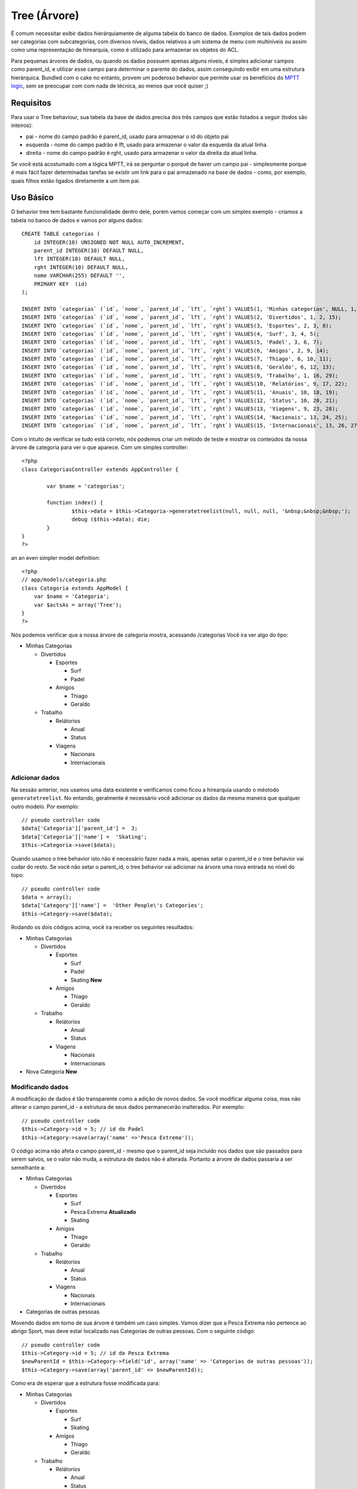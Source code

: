 Tree (Árvore)
#############

É comum necessitar exibir dados hierárquiamente de alguma tabela do
banco de dados. Exemplos de tais dados podem ser categorias com
subcategorias, com diversos níveis, dados relativos a um sistema de menu
com multiníveis ou assim como uma representação de hirearquia, como é
utilizado para armazenar os objetos do ACL.

Para pequenas árvores de dados, ou quando os dados possuem apenas alguns
níveis, é simples adicionar campos como parent\_id, e utilizar esse
campo para determinar o parente do dados, assim conseguindo exibir em
uma estrutura hierárquica. Bundled com o cake no entanto, provem um
poderoso behavior que permite usar os benefícios do `MPTT
logic <https://dev.mysql.com/tech-resources/articles/hierarchical-data.html>`_,
sem se preocupar com com nada de técnica, ao menos que você quiser ;)

Requisitos
==========

Para usar o Tree behaviour, sua tabela da base de dados precisa dos três
campos que estão listados a seguir (todos são inteiros):

-  pai - nome do campo padrão é parent\_id, usado para armazenar o id do
   objeto pai
-  esquerda - nome do campo padrão é lft, usado para armazenar o valor
   da esquerda da atual linha.
-  direita - nome do campo padrão é rght, usado para armazenar o valor
   da direita da atual linha.

Se você está acostumado com a lógica MPTT, irá se perguntar o porquê de
haver um campo pai - simplesmente porque é mais fácil fazer determinadas
tarefas se existir um link para o pai armazenado na base de dados -
como, por exemplo, quais filhos estão ligados diretamente a um item pai.

Uso Básico
==========

O behavior tree tem bastante funcionalidade dentro dele, porém vamos
começar com um simples exemplo - criamos a tabela no banco de dados e
vamos por alguns dados:

::

    CREATE TABLE categorias (
        id INTEGER(10) UNSIGNED NOT NULL AUTO_INCREMENT,
        parent_id INTEGER(10) DEFAULT NULL,
        lft INTEGER(10) DEFAULT NULL,
        rght INTEGER(10) DEFAULT NULL,
        nome VARCHAR(255) DEFAULT '',
        PRIMARY KEY  (id)
    );

    INSERT INTO `categorias` (`id`, `nome`, `parent_id`, `lft`, `rght`) VALUES(1, 'Minhas categorias', NULL, 1, 30);
    INSERT INTO `categorias` (`id`, `nome`, `parent_id`, `lft`, `rght`) VALUES(2, 'Divertidos', 1, 2, 15);
    INSERT INTO `categorias` (`id`, `nome`, `parent_id`, `lft`, `rght`) VALUES(3, 'Esportes', 2, 3, 8);
    INSERT INTO `categorias` (`id`, `nome`, `parent_id`, `lft`, `rght`) VALUES(4, 'Surf', 3, 4, 5);
    INSERT INTO `categorias` (`id`, `nome`, `parent_id`, `lft`, `rght`) VALUES(5, 'Padel', 3, 6, 7);
    INSERT INTO `categorias` (`id`, `nome`, `parent_id`, `lft`, `rght`) VALUES(6, 'Amigos', 2, 9, 14);
    INSERT INTO `categorias` (`id`, `nome`, `parent_id`, `lft`, `rght`) VALUES(7, 'Thiago', 6, 10, 11);
    INSERT INTO `categorias` (`id`, `nome`, `parent_id`, `lft`, `rght`) VALUES(8, 'Geraldo', 6, 12, 13);
    INSERT INTO `categorias` (`id`, `nome`, `parent_id`, `lft`, `rght`) VALUES(9, 'Trabalho', 1, 16, 29);
    INSERT INTO `categorias` (`id`, `nome`, `parent_id`, `lft`, `rght`) VALUES(10, 'Relatórios', 9, 17, 22);
    INSERT INTO `categorias` (`id`, `nome`, `parent_id`, `lft`, `rght`) VALUES(11, 'Anuais', 10, 18, 19);
    INSERT INTO `categorias` (`id`, `nome`, `parent_id`, `lft`, `rght`) VALUES(12, 'Status', 10, 20, 21);
    INSERT INTO `categorias` (`id`, `nome`, `parent_id`, `lft`, `rght`) VALUES(13, 'Viagens', 9, 23, 28);
    INSERT INTO `categorias` (`id`, `nome`, `parent_id`, `lft`, `rght`) VALUES(14, 'Nacionais', 13, 24, 25);
    INSERT INTO `categorias` (`id`, `nome`, `parent_id`, `lft`, `rght`) VALUES(15, 'Internacionais', 13, 26, 27);

Com o intuito de verificar se tudo está correto, nós podemos criar um
método de teste e mostrar os conteúdos da nossa árvore de categoria para
ver o que aparece. Com um simples controller:

::

    <?php
    class CategoriasController extends AppController {

            var $name = 'categorias';
            
            function index() {
                    $this->data = $this->Categoria->generatetreelist(null, null, null, '&nbsp;&nbsp;&nbsp;');
                    debug ($this->data); die;       
            }
    }
    ?>

an an even simpler model definition:

::

    <?php
    // app/models/categoria.php
    class Categoria extends AppModel {
        var $name = 'Categoria';
        var $actsAs = array('Tree');
    }
    ?>

Nós podemos verificar que a nossa árvore de categoria mostra, acessando
/categorias Você ira ver algo do tipo:

-  Minhas Categorias

   -  Divertidos

      -  Esportes

         -  Surf
         -  Padel

      -  Amigos

         -  Thiago
         -  Geraldo

   -  Trabalho

      -  Relátorios

         -  Anual
         -  Status

      -  Viagens

         -  Nacionais
         -  Internacionais

Adicionar dados
---------------

Na sessão anterior, nos usamos uma data existente e verificamos como
ficou a hirearquia usando o méotodo ``generatetreelist``. No entando,
geralmente é necessário você adicionar os dados da mesma maneira que
qualquer outro modelo. Por exemplo:

::

    // pseudo controller code
    $data['Categoria']['parent_id'] =  3;
    $data['Categoria']['name'] =  'Skating';
    $this->Categoria->save($data);

Quando usamos o tree behavior isto não é necessário fazer nada a mais,
apenas setar o parent\_id e o tree behavior vai cudar do resto. Se você
não setar o parent\_id, o tree behavior vai adicionar na árvore uma nova
entrada no nível do topo:

::

    // pseudo controller code
    $data = array();
    $data['Category']['name'] =  'Other People\'s Categories';
    $this->Category->save($data);

Rodando os dois códigos acima, você ira receber os seguintes resultados:

-  Minhas Categorias

   -  Divertidos

      -  Esportes

         -  Surf
         -  Padel
         -  Skating **New**

      -  Amigos

         -  Thiago
         -  Geraldo

   -  Trabalho

      -  Relátorios

         -  Anual
         -  Status

      -  Viagens

         -  Nacionais
         -  Internacionais

-  Nova Categoria **New**

Modificando dados
-----------------

A modificação de dados é tão transparente como a adição de novos dados.
Se você modificar alguma coisa, mas não alterar o campo parent\_id - a
estrutura de seus dados permanecerão inalterados. Por exemplo:

::

    // pseudo controller code
    $this->Category->id = 5; // id do Padel
    $this->Category->save(array('name' =>'Pesca Extrema'));

O código acima não afeta o campo parent\_id - mesmo que o parent\_id
seja incluído nos dados que são passados para serem salvos, se o valor
não muda, a estrutura de dados não é alterada. Portanto a árvore de
dados passaria a ser semelhante a:

-  Minhas Categorias

   -  Divertidos

      -  Esportes

         -  Surf
         -  Pesca Extrema **Atualizado**
         -  Skating

      -  Amigos

         -  Thiago
         -  Geraldo

   -  Trabalho

      -  Relátorios

         -  Anual
         -  Status

      -  Viagens

         -  Nacionais
         -  Internacionais

-  Categorias de outras pessoas

Movendo dados em torno de sua árvore é também um caso simples. Vamos
dizer que a Pesca Extrema não pertence ao abrigo Sport, mas deve estar
localizado nas Categorias de outras pessoas. Com o seguinte código:

::

    // pseudo controller code
    $this->Category->id = 5; // id do Pesca Extrema
    $newParentId = $this->Category->field('id', array('name' => 'Categorias de outras pessoas'));
    $this->Category->save(array('parent_id' => $newParentId)); 

Como era de esperar que a estrutura fosse modificada para:

-  Minhas Categorias

   -  Divertidos

      -  Esportes

         -  Surf
         -  Skating

      -  Amigos

         -  Thiago
         -  Geraldo

   -  Trabalho

      -  Relátorios

         -  Anual
         -  Status

      -  Viagens

         -  Nacionais
         -  Internacionais

-  Categorias de outras pessoas

   -  Pesca Extrema **Movido**

Deletando dados
---------------

O tree behaviour provem maneiras de deletar dados. Para começar podemos
fazer um simples exemplo para testar; vamos dizer que a categoria
"relatórios", não é tão usada. Para remover isso *e todas os filhos que
este tem* apenas chame o delete igual usamos para qualquer modelo. Para
exemplificar segue o código:

::

    // pseudo controller code
    $this->Categoria->id = 10;
    $this->Categoria->delete();

A árvore de categoria deve ficar como em baixo:

-  Minhas Categorias

   -  Divertidos

      -  Esportes

         -  Surf
         -  Padel
         -  Skating

      -  Amigos

         -  Thiago
         -  Geraldo

   -  Trabalho

      -  Viagens

         -  Nacionais
         -  Internacionais

-  Nova Categoria

Querying and using your data
----------------------------

Using and manipulating hierarchical data can be a tricky business. In
addition to the core find methods, with the tree behavior there are a
few more tree-orientated permutations at your disposal.

Most tree behavior methods return and rely on data being sorted by the
``lft`` field. If you call ``find()`` and do not order by ``lft``, or
call a tree behavior method and pass a sort order, you may get
undesirable results.

Children
~~~~~~~~

The ``children`` method takes the primary key value (the id) of a row
and returns the children, by default in the order they appear in the
tree. The second optional parameter defines whether or not only direct
children should be returned. Using the example data from the previous
section:

::

    $allChildren = $this->Category->children(1); // a flat array with 11 items
    // -- or --
    $this->Category->id = 1;
    $allChildren = $this->Category->children(); // a flat array with 11 items

    // Only return direct children
    $directChildren = $this->Category->children(1, true); // a flat array with 2 items

If you want a recursive array use ``find('threaded')``

**Parameters for this function include:**

-  **$id**: The ID of the record to look up
-  **$direct**: Set to true to return only the direct descendants
-  **$fields**: Single string field name or array of fields to include
   in the return
-  **$order**: SQL string of ORDER BY conditions
-  **$limit**: SQL LIMIT statement
-  **$page**: for accessing paged results
-  **$recursive**: Number of levels deep for recursive associated Models

Counting children
~~~~~~~~~~~~~~~~~

As with the method ``children``, ``childCount`` takes the primary key
value (the id) of a row and returns how many children it has. The second
optional parameter defines whether or not only direct children are
counted. Using the example data from the previous section:

::

    $totalChildren = $this->Category->childCount(1); // will output 11
    // -- or --
    $this->Category->id = 1;
    $directChildren = $this->Category->childCount(); // will output 11

    // Only counts the direct descendants of this category
    $numChildren = $this->Category->childCount(1, true); // will output 2

generatetreelist
~~~~~~~~~~~~~~~~

``generatetreelist ($conditions=null, $keyPath=null, $valuePath=null, $spacer= '_', $recursive=null)``

This method will return data similar to
```find('list')`` </pt/view/1022/find-list>`_, with an indented prefix
to show the structure of your data. Below is an example of what you can
expect this method to return.

-  ``$conditions`` - Uses the same conditional options as find().
-  ``$keyPath`` - Path to the field to use for the key.
-  ``$valuePath`` - Path to the field to use for the label.
-  ``$spacer`` - The string to use in front of each item to indicate
   depth.
-  ``$recursive`` - The number of levels deep to fetch associated
   records

All the parameters are optional, with the following defaults:

-  ``$conditions`` = ``null``
-  ``$keyPath`` = Model's primary key
-  ``$valuePath`` = Model's displayField
-  ``$spacer`` = ``'_'``
-  ``$recursive`` = Model's recursive setting

::

    $treelist = $this->Category->generatetreelist();

Output:

::

    array(
        [1] =>  "My Categories",
        [2] =>  "_Fun",
        [3] =>  "__Sport",
        [4] =>  "___Surfing",
        [16] => "___Skating",
        [6] =>  "__Friends",
        [7] =>  "___Gerald",
        [8] =>  "___Gwendolyn",
        [9] =>  "_Work",
        [13] => "__Trips",
        [14] => "___National",
        [15] => "___International",
        [17] => "Other People's Categories",
        [5] =>  "_Extreme fishing"
    )

getparentnode
~~~~~~~~~~~~~

This convenience function will, as the name suggests, return the parent
node for any node, or *false* if the node has no parent (its the root
node). For example:

::

    $parent = $this->Category->getparentnode(2); //<- id for fun
    // $parent contains All categories

getpath
~~~~~~~

``getpath( $id = null, $fields = null, $recursive = null )``

The 'path' when refering to hierachial data is how you get from where
you are to the top. So for example the path from the category
"International" is:

-  My Categories

   -  ...
   -  Work

      -  Trips

         -  ...
         -  International

Using the id of "International" getpath will return each of the parents
in turn (starting from the top).

::

    $parents = $this->Category->getpath(15);

::

    // contents of $parents
    array(
        [0] =>  array('Category' => array('id' => 1, 'name' => 'My Categories', ..)),
        [1] =>  array('Category' => array('id' => 9, 'name' => 'Work', ..)),
        [2] =>  array('Category' => array('id' => 13, 'name' => 'Trips', ..)),
        [3] =>  array('Category' => array('id' => 15, 'name' => 'International', ..)),
    )

Advanced Usage
==============

The tree behavior doesn't only work in the background, there are a
number of specific methods defined in the behavior to cater for all your
hierarchical data needs, and any unexpected problems that might arise in
the process.

moveDown
--------

Used to move a single node down the tree. You need to provide the ID of
the element to be moved and a positive number of how many positions the
node should be moved down. All child nodes for the specified node will
also be moved.

If the node is the last child, or is a top level node with no subsequent
node this method will return false.

Here is an example of a controller action (in a controller named
Categories) that moves a specified node down the tree:

::

    function movedown($name = null, $delta = null) {
            $cat = $this->Category->findByName($name);
            if (empty($cat)) {
                $this->Session->setFlash('There is no category named ' . $name);
                $this->redirect(array('action' => 'index'), null, true);
            }
            
            $this->Category->id = $cat['Category']['id'];
            
            if ($delta > 0) {  
                $this->Category->moveDown($this->Category->id, abs($delta));
            } else {
                $this->Session->setFlash('Please provide the number of positions the field should be moved down.'); 
            }
        
            $this->redirect(array('action' => 'index'), null, true);
        }

For example, if you'd like to move the "Sport" category one position
down, you would request: /categories/movedown/Sport/1.

moveUp
------

Used to move a single node up the tree. You need to provide the ID of
the element to be moved and a positive number of how many positions the
node should be moved up. All child nodes will also be moved.

If the node is the first child, or is a top level node with no previous
node this method will return false.

Here's an example of a controller action (in a controller named
Categories) that moves a node up the tree:

::

    function moveup($name = null, $delta = null){
            $cat = $this->Category->findByName($name);
            if (empty($cat)) {
                $this->Session->setFlash('There is no category named ' . $name);
                $this->redirect(array('action' => 'index'), null, true);
            }
            
            $this->Category->id = $cat['Category']['id'];
            
            if ($delta > 0) {  
                $this->Category->moveUp($this->Category->id, abs($delta));
            } else {
                $this->Session->setFlash('Please provide a number of positions the category should be moved up.'); 
            }
        
            $this->redirect(array('action' => 'index'), null, true);
        
        }

For example, if you would like to move the category "Gwendolyn" up one
position you would request /categories/moveup/Gwendolyn/1. Now the order
of Friends will be Gwendolyn, Gerald.

removeFromTree
--------------

``removeFromTree($id=null, $delete=false)``

Using this method wil either delete or move a node but retain its
sub-tree, which will be reparented one level higher. It offers more
control than ```delete()`` </pt/view/1316/delete>`_, which for a model
using the tree behavior will remove the specified node and all of its
children.

Taking the following tree as a starting point:

-  My Categories

   -  Fun

      -  Sport

         -  Surfing
         -  Extreme knitting
         -  Skating

Running the following code with the id for 'Sport'

::

    $this->Node->removeFromTree($id); 

The Sport node will be become a top level node:

-  My Categories

   -  Fun

      -  Surfing
      -  Extreme knitting
      -  Skating

-  Sport **Moved**

This demonstrates the default behavior of ``removeFromTree`` of moving
the node to have no parent, and re-parenting all children.

If however the following code snippet was used with the id for 'Sport'

::

    $this->Node->removeFromTree($id,true); 

The tree would become

-  My Categories

   -  Fun

      -  Surfing
      -  Extreme knitting
      -  Skating

This demonstrates the alternate use for ``removeFromTree``, the children
have been reparented and 'Sport' has been deleted.

reorder
-------

``reorder ( array('id' => null, 'field' => $Model->displayField, 'order' => 'ASC', 'verify' => true) )``

Reorders the nodes (and child nodes) of the tree according to the field
and direction specified in the parameters. This method does not change
the parent of any node.

::

    $model->reorder(array(
        'id' => ,    //id of record to use as top node for reordering, default: $Model->id
        'field' => , //which field to use in reordering, default: $Model->displayField
        'order' => , //direction to order, default: 'ASC'
        'verify' =>  //whether or not to verify the tree before reorder, default: true
    ));

If you have saved your data or made other operations on the model, you
might want to set ``$model->id = null`` before calling ``reorder``.
Otherwise only the current node and it's children will be reordered.

Data Integrity
==============

Due to the nature of complex self referential data structures such as
trees and linked lists, they can occasionally become broken by a
careless call. Take heart, for all is not lost! The Tree Behavior
contains several previously undocumented features designed to recover
from such situations.

Recover
-------

``recover(&$model, $mode = 'parent', $missingParentAction = null)``

The ``mode`` parameter is used to specify the source of info that is
valid/correct. The opposite source of data will be populated based upon
that source of info. E.g. if the MPTT fields are corrupt or empty, with
the ``$mode 'parent'`` the values of the ``parent_id`` field will be
used to populate the left and right fields. The ``missingParentAction``
parameter only applies to "parent" mode and determines what to do if the
parent field contains an id that is not present.

Available ``$mode`` options:

-  ``'parent'`` - use the existing ``parent_id``'s to update the ``lft``
   and ``rght`` fields
-  ``'tree'`` - use the existing ``lft`` and ``rght`` fields to update
   ``parent_id``

Available ``missingParentActions`` options when using ``mode='parent'``:

-  ``null`` - do nothing and carry on
-  ``'return'`` - do nothing and return
-  ``'delete'`` - delete the node
-  ``int`` - set the parent\_id to this id

::

    // Rebuild all the left and right fields based on the parent_id
    $this->Category->recover();
    // or
    $this->Category->recover('parent');
     
    // Rebuild all the parent_id's based on the lft and rght fields
    $this->Category->recover('tree');

Reorder
-------

``reorder(&$model, $options = array())``

Reorders the nodes (and child nodes) of the tree according to the field
and direction specified in the parameters. This method does not change
the parent of any node.

Reordering affects all nodes in the tree by default, however the
following options can affect the process:

-  ``'id'`` - only reorder nodes below this node.
-  ``'field``' - field to use for sorting, default is the
   ``displayField`` for the model.
-  ``'order'`` - ``'ASC'`` for ascending, ``'DESC'`` for descending
   sort.
-  ``'verify'`` - whether or not to verify the tree prior to resorting.

``$options`` is used to pass all extra parameters, and has the following
possible keys by default, all of which are optional:

::

    array(
        'id' => null,
        'field' => $model->displayField,
        'order' => 'ASC',
        'verify' => true
    )

Verify
------

``verify(&$model)``

Returns ``true`` if the tree is valid otherwise an array of errors, with
fields for type, incorrect index and message.

Each record in the output array is an array of the form (type, id,
message)

-  ``type`` is either ``'index'`` or ``'node'``
-  ``'id'`` is the id of the erroneous node.
-  ``'message'`` depends on the error

::

        $this->Categories->verify();

Example output:

::

    Array
    (
        [0] => Array
            (
                [0] => node
                [1] => 3
                [2] => left and right values identical
            )
        [1] => Array
            (
                [0] => node
                [1] => 2
                [2] => The parent node 999 doesn't exist
            )
        [10] => Array
            (
                [0] => index
                [1] => 123
                [2] => missing
            )
        [99] => Array
            (
                [0] => node
                [1] => 163
                [2] => left greater than right
            )

    )

